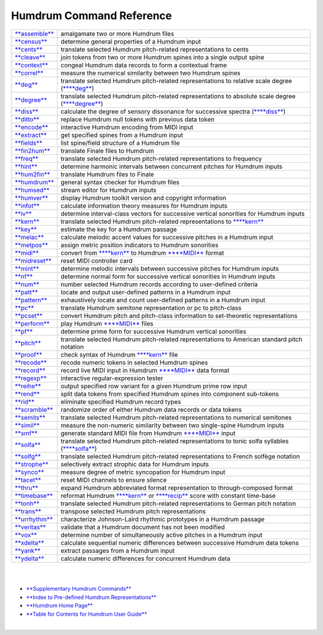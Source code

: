 ================================
Humdrum Command Reference
================================

+------------------------------------+---------------------------------------------------------------------------------------------------------------------------------------------------------+
| `**assemble** <assemble.html>`__   | amalgamate two or more Humdrum files                                                                                                                    |
+------------------------------------+---------------------------------------------------------------------------------------------------------------------------------------------------------+
| `**census** <census.html>`__       | determine general properties of a Humdrum input                                                                                                         |
+------------------------------------+---------------------------------------------------------------------------------------------------------------------------------------------------------+
| `**cents** <cents.html>`__         | translate selected Humdrum pitch-related representations to cents                                                                                       |
+------------------------------------+---------------------------------------------------------------------------------------------------------------------------------------------------------+
| `**cleave** <cleave.html>`__       | join tokens from two or more Humdrum spines into a single output spine                                                                                  |
+------------------------------------+---------------------------------------------------------------------------------------------------------------------------------------------------------+
| `**context** <context.html>`__     | congeal Humdrum data records to form a contextual frame                                                                                                 |
+------------------------------------+---------------------------------------------------------------------------------------------------------------------------------------------------------+
| `**correl** <correl.html>`__       | measure the numerical similarity between two Humdrum spines                                                                                             |
+------------------------------------+---------------------------------------------------------------------------------------------------------------------------------------------------------+
| `**deg** <deg.html>`__             | translate selected Humdrum pitch-related representations to relative scale degree (`**\*\*deg** <representations/deg.rep.html>`__)                      |
+------------------------------------+---------------------------------------------------------------------------------------------------------------------------------------------------------+
| `**degree** <degree.html>`__       | translate selected Humdrum pitch-related representations to absolute scale degree (`**\*\*degree** <representations/degree.rep.html>`__)                |
+------------------------------------+---------------------------------------------------------------------------------------------------------------------------------------------------------+
| `**diss** <diss.html>`__           | calculate the degree of sensory dissonance for successive spectra (`**\*\*diss** <representations/diss.rep.html>`__)                                    |
+------------------------------------+---------------------------------------------------------------------------------------------------------------------------------------------------------+
| `**ditto** <ditto.html>`__         | replace Humdrum null tokens with previous data token                                                                                                    |
+------------------------------------+---------------------------------------------------------------------------------------------------------------------------------------------------------+
| `**encode** <encode.html>`__       | interactive Humdrum encoding from MIDI input                                                                                                            |
+------------------------------------+---------------------------------------------------------------------------------------------------------------------------------------------------------+
| `**extract** <extract.html>`__     | get specified spines from a Humdrum input                                                                                                               |
+------------------------------------+---------------------------------------------------------------------------------------------------------------------------------------------------------+
| `**fields** <fields.html>`__       | list spine/field structure of a Humdrum file                                                                                                            |
+------------------------------------+---------------------------------------------------------------------------------------------------------------------------------------------------------+
| `**fin2hum** <fin2hum.html>`__     | translate Finale files to Humdrum                                                                                                                       |
+------------------------------------+---------------------------------------------------------------------------------------------------------------------------------------------------------+
| `**freq** <freq.html>`__           | translate selected Humdrum pitch-related representations to frequency                                                                                   |
+------------------------------------+---------------------------------------------------------------------------------------------------------------------------------------------------------+
| `**hint** <hint.html>`__           | determine harmonic intervals between concurrent pitches for Humdrum inputs                                                                              |
+------------------------------------+---------------------------------------------------------------------------------------------------------------------------------------------------------+
| `**hum2fin** <hum2fin.html>`__     | translate Humdrum files to Finale                                                                                                                       |
+------------------------------------+---------------------------------------------------------------------------------------------------------------------------------------------------------+
| `**humdrum** <humdrum.html>`__     | general syntax checker for Humdrum files                                                                                                                |
+------------------------------------+---------------------------------------------------------------------------------------------------------------------------------------------------------+
| `**humsed** <humsed.html>`__       | stream editor for Humdrum inputs                                                                                                                        |
+------------------------------------+---------------------------------------------------------------------------------------------------------------------------------------------------------+
| `**humver** <humver.html>`__       | display Humdrum toolkit version and copyright information                                                                                               |
+------------------------------------+---------------------------------------------------------------------------------------------------------------------------------------------------------+
| `**infot** <infot.html>`__         | calculate information theory measures for Humdrum inputs                                                                                                |
+------------------------------------+---------------------------------------------------------------------------------------------------------------------------------------------------------+
| `**iv** <iv.html>`__               | determine interval-class vectors for successive vertical sonorities for Humdrum inputs                                                                  |
+------------------------------------+---------------------------------------------------------------------------------------------------------------------------------------------------------+
| `**kern** <kern.html>`__           | translate selected Humdrum pitch-related representations to `**\*\*kern** <representations/kern.rep.html>`__                                            |
+------------------------------------+---------------------------------------------------------------------------------------------------------------------------------------------------------+
| `**key** <key.html>`__             | estimate the key for a Humdrum passage                                                                                                                  |
+------------------------------------+---------------------------------------------------------------------------------------------------------------------------------------------------------+
| `**melac** <melac.html>`__         | calculate melodic accent values for successive pitches in a Humdrum input                                                                               |
+------------------------------------+---------------------------------------------------------------------------------------------------------------------------------------------------------+
| `**metpos** <metpos.html>`__       | assign metric position indicators to Humdrum sonorities                                                                                                 |
+------------------------------------+---------------------------------------------------------------------------------------------------------------------------------------------------------+
| `**midi** <midi.html>`__           | convert from `**\*\*kern** <representations/kern.rep.html>`__ to Humdrum `**\*\*MIDI** <representations/MIDI.rep.html>`__ format                        |
+------------------------------------+---------------------------------------------------------------------------------------------------------------------------------------------------------+
| `**midreset** <midreset.html>`__   | reset MIDI controller card                                                                                                                              |
+------------------------------------+---------------------------------------------------------------------------------------------------------------------------------------------------------+
| `**mint** <mint.html>`__           | determine melodic intervals between successive pitches for Humdrum inputs                                                                               |
+------------------------------------+---------------------------------------------------------------------------------------------------------------------------------------------------------+
| `**nf** <nf.html>`__               | determine normal form for successive vertical sonorities in Humdrum inputs                                                                              |
+------------------------------------+---------------------------------------------------------------------------------------------------------------------------------------------------------+
| `**num** <num.html>`__             | number selected Humdrum records according to user-defined criteria                                                                                      |
+------------------------------------+---------------------------------------------------------------------------------------------------------------------------------------------------------+
| `**patt** <patt.html>`__           | locate and output user-defined patterns in a Humdrum input                                                                                              |
+------------------------------------+---------------------------------------------------------------------------------------------------------------------------------------------------------+
| `**pattern** <pattern.html>`__     | exhaustively locate and count user-defined patterns in a Humdrum input                                                                                  |
+------------------------------------+---------------------------------------------------------------------------------------------------------------------------------------------------------+
| `**pc** <pc.html>`__               | translate Humdrum semitone representation or pc to pitch-class                                                                                          |
+------------------------------------+---------------------------------------------------------------------------------------------------------------------------------------------------------+
| `**pcset** <pcset.html>`__         | convert Humdrum pitch and pitch-class information to set-theoretic representations                                                                      |
+------------------------------------+---------------------------------------------------------------------------------------------------------------------------------------------------------+
| `**perform** <perform.html>`__     | play Humdrum `**\*\*MIDI** <representations/MIDI.rep.html>`__ files                                                                                     |
+------------------------------------+---------------------------------------------------------------------------------------------------------------------------------------------------------+
| `**pf** <pf.html>`__               | determine prime form for successive Humdrum vertical sonorities                                                                                         |
+------------------------------------+---------------------------------------------------------------------------------------------------------------------------------------------------------+
| `**pitch** <pitch.html>`__         | translate selected Humdrum pitch-related representations to American standard pitch notation                                                            |
+------------------------------------+---------------------------------------------------------------------------------------------------------------------------------------------------------+
| `**proof** <proof.html>`__         | check syntax of Humdrum `**\*\*kern** <representations/kern.rep.html>`__ file                                                                           |
+------------------------------------+---------------------------------------------------------------------------------------------------------------------------------------------------------+
| `**recode** <recode.html>`__       | recode numeric tokens in selected Humdrum spines                                                                                                        |
+------------------------------------+---------------------------------------------------------------------------------------------------------------------------------------------------------+
| `**record** <record.html>`__       | record live MIDI input in Humdrum `**\*\*MIDI** <representations/MIDI.rep.html>`__ data format                                                          |
+------------------------------------+---------------------------------------------------------------------------------------------------------------------------------------------------------+
| `**regexp** <regexp.html>`__       | interactive regular-expression tester                                                                                                                   |
+------------------------------------+---------------------------------------------------------------------------------------------------------------------------------------------------------+
| `**reihe** <reihe.html>`__         | output specified row variant for a given Humdrum prime row input                                                                                        |
+------------------------------------+---------------------------------------------------------------------------------------------------------------------------------------------------------+
| `**rend** <rend.html>`__           | split data tokens from specified Humdrum spines into component sub-tokens                                                                               |
+------------------------------------+---------------------------------------------------------------------------------------------------------------------------------------------------------+
| `**rid** <rid.html>`__             | eliminate specified Humdrum record types                                                                                                                |
+------------------------------------+---------------------------------------------------------------------------------------------------------------------------------------------------------+
| `**scramble** <scramble.html>`__   | randomize order of either Humdrum data records or data tokens                                                                                           |
+------------------------------------+---------------------------------------------------------------------------------------------------------------------------------------------------------+
| `**semits** <semits.html>`__       | translate selected Humdrum pitch-related representations to numerical semitones                                                                         |
+------------------------------------+---------------------------------------------------------------------------------------------------------------------------------------------------------+
| `**simil** <simil.html>`__         | measure the non-numeric similarity between two single-spine Humdrum inputs                                                                              |
+------------------------------------+---------------------------------------------------------------------------------------------------------------------------------------------------------+
| `**smf** <smf.html>`__             | generate standard MIDI file from Humdrum `**\*\*MIDI** <representations/MIDI.rep.html>`__ input                                                         |
+------------------------------------+---------------------------------------------------------------------------------------------------------------------------------------------------------+
| `**solfa** <solfa.html>`__         | translate selected Humdrum pitch-related representations to tonic solfa syllables (`**\*\*solfa** <representations/solfa.rep.html>`__)                  |
+------------------------------------+---------------------------------------------------------------------------------------------------------------------------------------------------------+
| `**solfg** <solfg.html>`__         | translate selected Humdrum pitch-related representations to French solfège notation                                                                     |
+------------------------------------+---------------------------------------------------------------------------------------------------------------------------------------------------------+
| `**strophe** <strophe.html>`__     | selectively extract strophic data for Humdrum inputs                                                                                                    |
+------------------------------------+---------------------------------------------------------------------------------------------------------------------------------------------------------+
| `**synco** <synco.html>`__         | measure degree of metric syncopation for Humdrum input                                                                                                  |
+------------------------------------+---------------------------------------------------------------------------------------------------------------------------------------------------------+
| `**tacet** <tacet.html>`__         | reset MIDI channels to ensure silence                                                                                                                   |
+------------------------------------+---------------------------------------------------------------------------------------------------------------------------------------------------------+
| `**thru** <thru.html>`__           | expand Humdrum abbreviated format representation to through-composed format                                                                             |
+------------------------------------+---------------------------------------------------------------------------------------------------------------------------------------------------------+
| `**timebase** <timebase.html>`__   | reformat Humdrum `**\*\*kern** <representations/kern.rep.html>`__ or `**\*\*recip** <representations/recip.rep.html>`__ score with constant time-base   |
+------------------------------------+---------------------------------------------------------------------------------------------------------------------------------------------------------+
| `**tonh** <tonh.html>`__           | translate selected Humdrum pitch-related representations to German pitch notation                                                                       |
+------------------------------------+---------------------------------------------------------------------------------------------------------------------------------------------------------+
| `**trans** <trans.html>`__         | transpose selected Humdrum pitch representations                                                                                                        |
+------------------------------------+---------------------------------------------------------------------------------------------------------------------------------------------------------+
| `**urrhythm** <urrhythm.html>`__   | characterize Johnson-Laird rhythmic prototypes in a Humdrum passage                                                                                     |
+------------------------------------+---------------------------------------------------------------------------------------------------------------------------------------------------------+
| `**veritas** <veritas.html>`__     | validate that a Humdrum document has not been modified                                                                                                  |
+------------------------------------+---------------------------------------------------------------------------------------------------------------------------------------------------------+
| `**vox** <vox.html>`__             | determine number of simultaneously active pitches in a Humdrum input                                                                                    |
+------------------------------------+---------------------------------------------------------------------------------------------------------------------------------------------------------+
| `**xdelta** <xdelta.html>`__       | calculate sequential numeric differences between successive Humdrum data tokens                                                                         |
+------------------------------------+---------------------------------------------------------------------------------------------------------------------------------------------------------+
| `**yank** <yank.html>`__           | extract passages from a Humdrum input                                                                                                                   |
+------------------------------------+---------------------------------------------------------------------------------------------------------------------------------------------------------+
| `**ydelta** <ydelta.html>`__       | calculate numeric differences for concurrent Humdrum data                                                                                               |
+------------------------------------+---------------------------------------------------------------------------------------------------------------------------------------------------------+

| 
| 

-  `**Supplementary Humdrum Commands** <../commands.more.html>`__
-  `**Index to Pre-defined Humdrum
   Representations** <representations.toc.html>`__
-  `**Humdrum Home Page** <index.html>`__
-  `**Table for Contents for Humdrum User Guide** <guide.toc.html>`__

| 

.. | | image:: /Humdrum/HumdrumIcon.gif
.. |Humdrum | image:: /Humdrum/HumdrumHeader.gif
.. | | image:: /Humdrum/HumdrumSpacer.gif
.. | | image:: /Humdrum/HumdrumIcon.gif
.. | | image:: /Humdrum/HumdrumSpacer.gif
